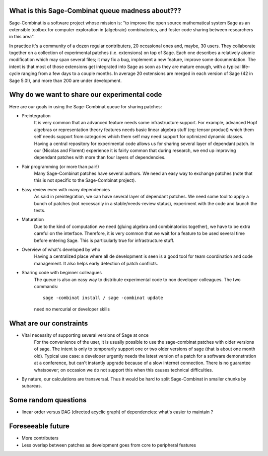 .. Original authors: Florent Hivert and Nicolas Thiéry

What is this Sage-Combinat queue madness about???
=================================================

Sage-Combinat is a software project whose mission is: "to improve the
open source mathematical system Sage as an extensible toolbox for
computer exploration in (algebraic) combinatorics, and foster code
sharing between researchers in this area".

In practice it's a community of a dozen regular contributers, 20
occasional ones and, maybe, 30 users. They collaborate together on a
collection of experimental patches (i.e. extensions) on top of
Sage. Each one describes a relatively atomic modification which may
span several files; it may fix a bug, implement a new feature, improve
some documentation. The intent is that most of those extensions get
integrated into Sage as soon as they are mature enough, with a typical
life-cycle ranging from a few days to a couple months. In average 20
extensions are merged in each version of Sage (42 in Sage 5.0!), and
more than 200 are under development.


Why do we want to share our experimental code
=============================================

Here are our goals in using the Sage-Combinat queue for sharing patches:

- Preintegration
   It is very common that an advanced feature needs some infrastructure
   support. For example, advanced Hopf algebras or representation theory
   features needs basic linear algebra stuff (eg: tensor product) which them
   self needs support from categories which them self may need support for
   optimized dynamic classes. Having a central repository for experimental
   code allows us for sharing several layer of dependant patch. In our
   (Nicolas and Florent) experience it is fairly common that during research,
   we end up improving dependant patches with more than four layers of
   dependencies.

- Pair programming (or more than pair!)
   Many Sage-Combinat patches have several authors. We need an easy way to
   exchange patches (note that this is not specific to the Sage-Combinat
   project).

- Easy review even with many dependencies
   As said in preintegration, we can have several layer of dependant
   patches. We need some tool to apply a bunch of patches (not necessarily in
   a stable/needs-review status), experiment with the code and launch the
   tests.

- Maturation
   Due to the kind of computation we need (gluing algebra and combinatorics
   together), we have to be extra careful on the interface. Therefore, it is
   very common that we wait for a feature to be used several time before
   entering Sage. This is particularly true for infrastructure stuff.

- Overview of what's developed by who
   Having a centralized place where all de development is seen is a good tool
   for team coordination and code management. It also helps early detection of
   patch conflicts.

- Sharing code with beginner colleagues
   The queue is also an easy way to distribute experimental code to non
   developer colleagues. The two commands::

       sage -combinat install / sage -combinat update

   need no mercurial or developer skills



What are our constraints
========================

- Vital necessity of supporting several versions of Sage at once
    For the convenience of the user, it is usually possible to use the
    sage-combinat patches with older versions of sage. The intent is only
    to temporarily support one or two older versions of sage (that is
    about one month old). Typical use case: a developer urgently needs the
    latest version of a patch for a software demonstration at a
    conference, but can't instantly upgrade because of a slow internet
    connection. There is no guarantee whatsoever; on occasion we do not
    support this when this causes technical difficulties.

- By nature, our calculations are transversal. Thus it would be hard
  to split Sage-Combinat in smaller chunks by subareas.



Some random questions
=====================

- linear order versus DAG (directed acyclic graph) of dependencies: what's
  easier to maintain ?



Foreseeable future
==================

- More contributers
- Less overlap between patches as development goes from core to
  peripheral features
